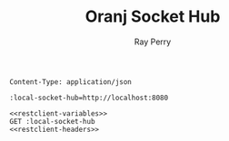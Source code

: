 #+TITLE: Oranj Socket Hub
#+AUTHOR: Ray Perry

#+NAME: restclient-headers
#+BEGIN_SRC restclient :noweb yes
Content-Type: application/json
#+END_SRC

#+NAME: restclient-variables
#+BEGIN_SRC restclient
:local-socket-hub=http://localhost:8080
#+END_SRC

#+BEGIN_SRC restclient :noweb yes
<<restclient-variables>>
GET :local-socket-hub
<<restclient-headers>>
#+END_SRC

#+RESULTS:
#+BEGIN_SRC html
<!doctype html>
<html lang="en">
    <head>
        <meta charset="UTF-8"/>
        <title>Admin Dashboard</title>
        <link href="https://unpkg.com/tachyons@4.11.1/css/tachyons.css" rel="stylesheet"/>
    </head>
    <body>
        <p>Admin Dashboard</p>
        <script src="admin-dashboard.js"></script>
    </body>
</html>


<!-- GET http://localhost:8080 -->
<!-- HTTP/1.1 200 OK -->
<!-- X-Powered-By: Express -->
<!-- Access-Control-Allow-Origin: * -->
<!-- Accept-Ranges: bytes -->
<!-- Cache-Control: public, max-age=0 -->
<!-- Last-Modified: Sat, 26 Oct 2019 21:42:50 GMT -->
<!-- ETag: W/"14e-16e0a059d23" -->
<!-- Content-Type: text/html; charset=UTF-8 -->
<!-- Content-Length: 334 -->
<!-- Date: Sat, 26 Oct 2019 21:43:46 GMT -->
<!-- Connection: keep-alive -->
<!-- Request duration: 0.022910s -->
#+END_SRC
